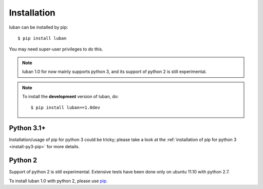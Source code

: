 .. _installation:

Installation
============

luban can be installed by pip::

 $ pip install luban

You may need super-user privileges to do this.

.. note::
   luban 1.0 for now mainly supports python 3, 
   and its support of python 2 is still experimental.

.. note::
   To install the **development** version of luban, do::
   
   $ pip install luban==1.0dev


Python 3.1+
-----------
Installation/usage of pip for python 3 could be tricky;
please take a look at the 
:ref:`installation of pip for python 3 <install-py3-pip>` for more details.



Python 2
--------
Support of python 2 is still experimental. 
Extensive tests have been done only on ubuntu 11.10 with python 2.7.

To install luban 1.0 with python 2, please use
`pip <http://pypi.python.org/pypi/pip>`_.
